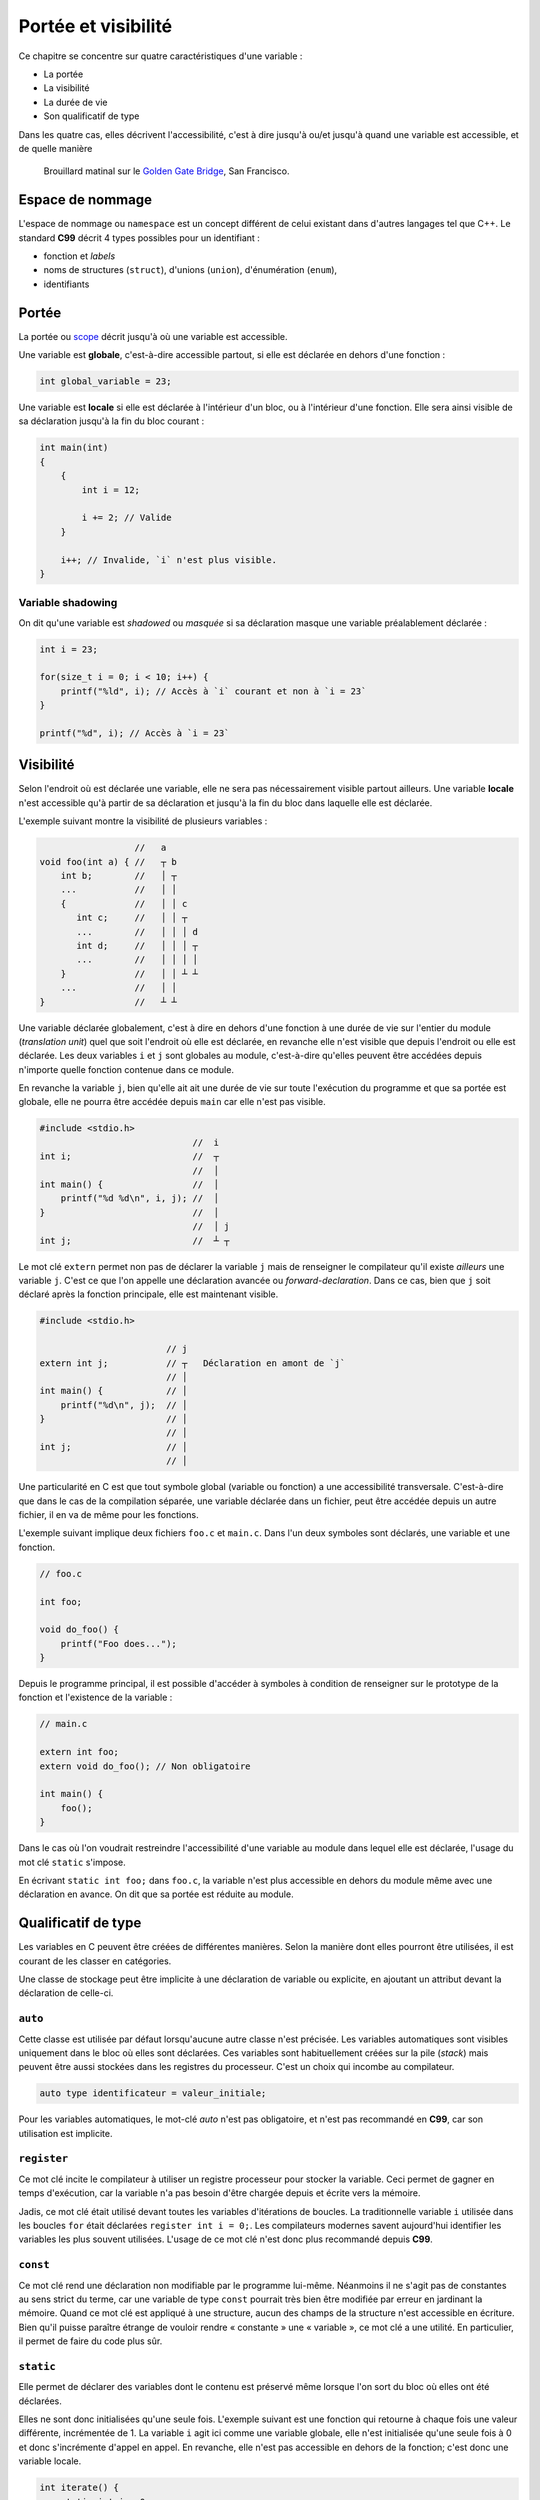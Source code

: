 ====================
Portée et visibilité
====================

Ce chapitre se concentre sur quatre caractéristiques d'une variable :

- La portée
- La visibilité
- La durée de vie
- Son qualificatif de type

Dans les quatre cas, elles décrivent l'accessibilité, c'est à dire jusqu'à ou/et jusqu'à quand une variable est accessible, et de quelle manière

.. figure:: ../../assets/images/visibility.*

    Brouillard matinal sur le `Golden Gate Bridge <https://fr.wikipedia.org/wiki/Golden_Gate_Bridge>`__, San Francisco.

Espace de nommage
=================

L'espace de nommage ou ``namespace`` est un concept différent de celui existant dans d'autres langages tel que C++. Le standard **C99** décrit 4 types possibles pour un identifiant :

- fonction et *labels*
- noms de structures (``struct``), d'unions (``union``), d'énumération (``enum``),
- identifiants

Portée
======

La portée ou `scope <https://en.wikipedia.org/wiki/Scope_(computer_science)>`__ décrit jusqu'à où une variable est accessible.

Une variable est **globale**, c'est-à-dire accessible partout, si elle est déclarée en dehors d'une fonction :

.. code-block:: c

    int global_variable = 23;

Une variable est **locale** si elle est déclarée à l'intérieur d'un bloc, ou à l'intérieur d'une fonction. Elle sera ainsi visible de sa déclaration jusqu'à la fin du bloc courant :

.. code-block:: c

    int main(int)
    {
        {
            int i = 12;

            i += 2; // Valide
        }

        i++; // Invalide, `i` n'est plus visible.
    }

Variable shadowing
------------------

On dit qu'une variable est *shadowed* ou *masquée* si sa déclaration masque une variable préalablement déclarée :

.. code-block:: c

    int i = 23;

    for(size_t i = 0; i < 10; i++) {
        printf("%ld", i); // Accès à `i` courant et non à `i = 23`
    }

    printf("%d", i); // Accès à `i = 23`

Visibilité
==========

Selon l'endroit où est déclarée une variable, elle ne sera pas nécessairement visible partout ailleurs. Une variable **locale** n'est accessible qu'à partir de sa déclaration et jusqu'à la fin du bloc dans laquelle elle est déclarée.

L'exemple suivant montre la visibilité de plusieurs variables :

.. code-block:: text

                      //   a
    void foo(int a) { //   ┬ b
        int b;        //   │ ┬
        ...           //   │ │
        {             //   │ │ c
           int c;     //   │ │ ┬
           ...        //   │ │ │ d
           int d;     //   │ │ │ ┬
           ...        //   │ │ │ │
        }             //   │ │ ┴ ┴
        ...           //   │ │
    }                 //   ┴ ┴

Une variable déclarée globalement, c'est à dire en dehors d'une fonction à une durée de vie sur l'entier du module (*translation unit*) quel que soit l'endroit où elle est déclarée, en revanche elle n'est visible que depuis l'endroit ou elle est déclarée. Les deux variables ``i`` et ``j`` sont globales au module, c'est-à-dire qu'elles peuvent être accédées depuis n'importe quelle fonction contenue dans ce module.

En revanche la variable ``j``, bien qu'elle ait ait une durée de vie sur toute l'exécution du programme et que sa portée est globale, elle ne pourra être accédée depuis ``main`` car elle n'est pas visible.

.. code-block:: text

    #include <stdio.h>
                                 //  i
    int i;                       //  ┬
                                 //  │
    int main() {                 //  │
        printf("%d %d\n", i, j); //  │
    }                            //  │
                                 //  │ j
    int j;                       //  ┴ ┬

Le mot clé ``extern`` permet non pas de déclarer la variable ``j`` mais de renseigner le compilateur qu'il existe *ailleurs* une variable ``j``. C'est ce que l'on appelle une déclaration avancée ou *forward-declaration*. Dans ce cas, bien que ``j`` soit déclaré après la fonction principale, elle est maintenant visible.

.. code-block:: c

    #include <stdio.h>

                            // j
    extern int j;           // ┬   Déclaration en amont de `j`
                            // │
    int main() {            // │
        printf("%d\n", j);  // │
    }                       // │
                            // │
    int j;                  // │
                            // │

Une particularité en C est que tout symbole global (variable ou fonction) a une accessibilité transversale. C'est-à-dire que dans le cas de la compilation séparée, une variable déclarée dans un fichier, peut être accédée depuis un autre fichier, il en va de même pour les fonctions.

L'exemple suivant implique deux fichiers ``foo.c`` et ``main.c``. Dans l'un deux symboles sont déclarés, une variable et une fonction.

.. code-block:: c

     // foo.c

     int foo;

     void do_foo() {
         printf("Foo does...");
     }

Depuis le programme principal, il est possible d'accéder à symboles à condition de renseigner sur le prototype de la fonction et l'existence de la variable :

.. code-block:: c

     // main.c

     extern int foo;
     extern void do_foo(); // Non obligatoire

     int main() {
         foo();
     }

Dans le cas où l'on voudrait restreindre l'accessibilité d'une variable au module dans lequel elle est déclarée, l'usage du mot clé ``static`` s'impose.

En écrivant ``static int foo;`` dans ``foo.c``, la variable n'est plus accessible en dehors du module même avec une déclaration en avance. On dit que sa portée est réduite au module.

Qualificatif de type
====================

Les variables en C peuvent être créées de différentes manières. Selon la manière dont elles pourront être utilisées, il est courant de les classer en catégories.

Une classe de stockage peut être implicite à une déclaration de variable ou explicite, en ajoutant un attribut devant la déclaration de celle-ci.

``auto``
--------

.. index:: auto

Cette classe est utilisée par défaut lorsqu'aucune autre classe
n'est précisée. Les variables automatiques sont visibles uniquement dans
le bloc où elles sont déclarées. Ces variables sont habituellement créées sur la pile (*stack*) mais peuvent être aussi stockées dans les registres du processeur. C'est un choix qui incombe au compilateur.

.. code-block:: c

    auto type identificateur = valeur_initiale;

Pour les variables automatiques, le mot-clé *auto* n'est pas
obligatoire, et n'est pas recommandé en **C99**, car son utilisation est implicite.

``register``
------------

.. index:: classe de stockage; register, register

Ce mot clé incite le compilateur à utiliser un registre processeur pour stocker la variable. Ceci permet de gagner en temps d'exécution, car la variable n'a pas besoin d'être chargée depuis et écrite vers la mémoire.

Jadis, ce mot clé était utilisé devant toutes les variables d'itérations de boucles. La traditionnelle variable ``i`` utilisée dans les boucles ``for`` était déclarées ``register int i = 0;``. Les compilateurs modernes savent aujourd'hui identifier les variables les plus souvent utilisées. L'usage de ce mot clé n'est donc plus recommandé depuis **C99**.

``const``
---------

.. index:: classe de stockage; const, const

Ce mot clé rend une déclaration non modifiable par le programme lui-même. Néanmoins il ne s'agit pas de constantes au sens strict du terme, car une variable de type ``const`` pourrait très bien être modifiée par erreur en jardinant la mémoire. Quand ce mot clé est appliqué à une structure, aucun des champs de la structure n'est accessible en écriture. Bien qu'il puisse paraître étrange de vouloir rendre « constante » une « variable », ce mot clé a une utilité. En particulier, il permet de faire du code plus sûr.

``static``
----------

.. index:: classe de stockage; static, static

Elle permet de déclarer des variables dont le contenu est
préservé même lorsque l'on sort du bloc où elles ont été déclarées.

Elles ne sont donc initialisées qu'une seule fois. L'exemple suivant est une fonction qui retourne à chaque fois une valeur différente, incrémentée de 1. La variable ``i`` agit ici comme une variable globale, elle n'est initialisée qu'une seule fois à 0 et donc s'incrémente d'appel en appel. En revanche, elle n'est pas accessible en dehors de la fonction; c'est donc une variable locale.

.. code-block:: c

    int iterate() {
        static int i = 0;
        return i++;
    }

Il n'est pas rare de voir des variables globales, ou des fonctions précédées du mot clé ``static``. Ces variables sont dites *statiques au module*. Elles ne sont donc pas accessibles depuis un autre module (*translation unit*)

La fonction suivante est *statique* au module dans lequel elle est déclarée. Il ne sera donc pas possible d'y accéder depuis un autre fichier C.

.. code-block:: c

    static int add(int a, int b) { return a + b; }

``volatile``
------------

.. index:: classe de stockage; volatile, volatile

Cette classe de stockage indique au compilateur qu'il ne peut faire aucune hypothèse d'optimisation concernant cette variable. Elle indique que son contenu peut être modifié en tout temps en arrière-plan par le système d'exploitation ou le matériel. Ce mot clé est davantage utilisé en programmation système, ou sur microcontrôleurs.

L'usage de cette classe de stockage réduit les performances d'un programme puisqu'elle empêche l'optimisation du code et le contenu de cette variable devra être rechargé à chaque utilisation

``extern``
----------

.. index:: classe de stockage; extern, extern

Cette classe est utilisée pour signaler que la variable ou la fonction associée est déclarée dans un autre module (autre fichier). Ainsi le code suivant ne déclare pas une nouvelle variable ``foo`` mais s'attend à ce que cette variable ait été déclarée dans un autre fichier.

.. code-block:: c

    extern int foo;

``restrict``
------------

.. index:: classe de stockage; restrict, restrict

En C, le mot clé ``restrict``, apparu avec **C99**, est utilisé uniquement pour des pointeurs. Ce qualificatif de type informe le compilateur que pour toute la durée de vie du pointeur, aucun autre pointeur ne pointera que sur la valeur qu'il pointe ou une valeur dérivée de lui-même (p. ex: ``p + 1``).

En d'autres termes, le qualificatif indique au compilateur que deux pointeurs différents ne peuvent pas pointer sur les mêmes régions mémoires.

Prenons l'exemple simple d'une fonction qui met à jour deux pointeurs avec une valeur passée en paramètre :

.. code-block:: c

    void update_ptr(size_t *a, size_t *b, const size_t *value) {
        *a += *value;
        *b += *value;
    }

Le compilateur, n'ayant aucune information sur les pointeurs fournis, ne peut faire aucune hypothèse d'optimisation. En effet, ces deux pointeurs ``a`` et ``b`` ainsi que ``value`` pourraient très bien pointer sur la même région mémoire, et dans ce cas ``*a += *value`` aurait pour effet d'incrémenter ``value``. En revanche, dans le cas où la fonction est déclarée de la façon suivante :

.. code-block:: c

    void update_ptr(size_t *restrict a, size_t * restrict b, const size_t *restrict value) {
        *a += *value;
        *b += *value;
    }

le compilateur est informé qu'il peut faire l'hypothèse que les trois pointeurs fournis en paramètres sont indépendants les uns des autres. Dans ce cas il peut optimiser le code. Voir `restrict <https://en.wikipedia.org/wiki/Restrict>`__ sur Wikipedia pour plus de détails.
